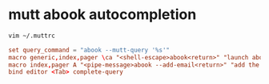 #+STARTUP: showall
* mutt abook autocompletion 

#+begin_src sh
vim ~/.muttrc
#+end_src

#+begin_src conf
set query_command = "abook --mutt-query '%s'"
macro generic,index,pager \ca "<shell-escape>abook<return>" "launch abook"
macro index,pager A "<pipe-message>abook --add-email<return>" "add the sender address to abook"
bind editor <Tab> complete-query
#+end_src

